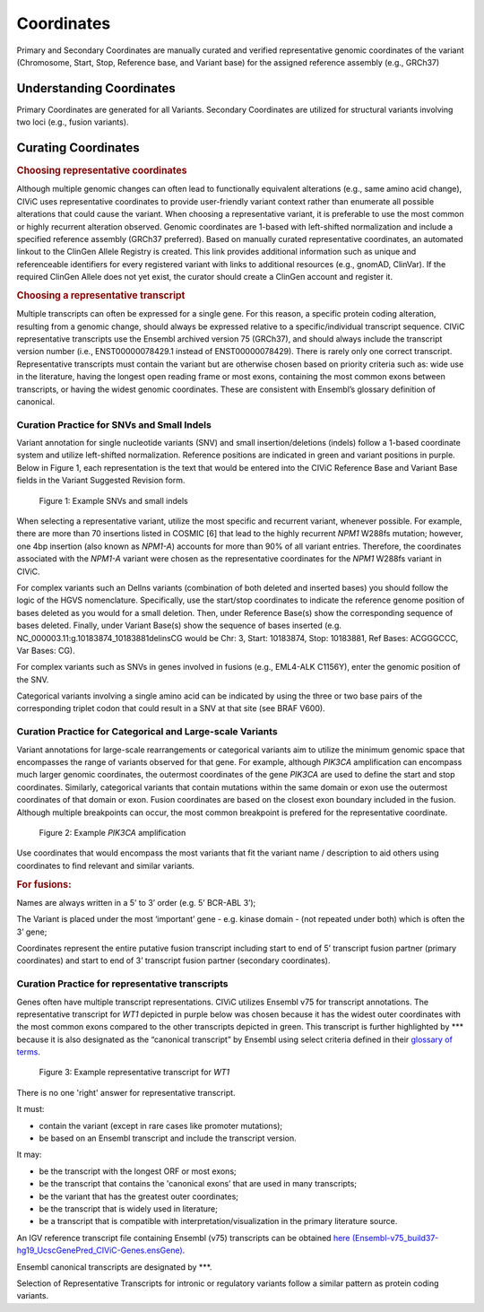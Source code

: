 Coordinates
===========
Primary and Secondary Coordinates are manually curated and verified representative genomic coordinates of the variant (Chromosome, Start, Stop, Reference base, and Variant base) for the assigned reference assembly (e.g., GRCh37)

Understanding Coordinates
-------------------------
Primary Coordinates are generated for all Variants. Secondary Coordinates are utilized for structural variants involving two loci (e.g., fusion variants). 


Curating Coordinates
--------------------

.. rubric:: Choosing representative coordinates

Although multiple genomic changes can often lead to functionally equivalent alterations (e.g., same amino acid change), CIViC uses representative coordinates to provide user-friendly variant context rather than enumerate all possible alterations that could cause the variant. When choosing a representative variant, it is preferable to use the most common or highly recurrent alteration observed. Genomic coordinates are 1-based with left-shifted normalization and include a specified reference assembly (GRCh37 preferred). Based on manually curated representative coordinates, an automated linkout to the ClinGen Allele Registry is created. This link provides additional information such as unique and referenceable identifiers for every registered variant with links to additional resources (e.g., gnomAD, ClinVar). If the required ClinGen Allele does not yet exist, the curator should create a ClinGen account and register it.

.. rubric:: Choosing a representative transcript

Multiple transcripts can often be expressed for a single gene. For this reason, a specific protein coding alteration, resulting from a genomic change, should always be expressed relative to a specific/individual transcript sequence. CIViC representative transcripts use the Ensembl archived version 75 (GRCh37), and should always include the transcript version number (i.e., ENST00000078429.1 instead of ENST00000078429). There is rarely only one correct transcript. Representative transcripts must contain the variant but are otherwise chosen based on priority criteria such as: wide use in the literature, having the longest open reading frame or most exons, containing the most common exons between transcripts, or having the widest genomic coordinates. These are consistent with Ensembl’s glossary definition of canonical.

Curation Practice for SNVs and Small Indels
~~~~~~~~~~~~~~~~~~~~~~~~~~~~~~~~~~~~~~~~~~~

Variant annotation for single nucleotide variants (SNV) and small insertion/deletions (indels) follow a 1-based coordinate system and utilize left-shifted normalization. Reference positions are indicated in green and variant positions in purple. Below in Figure 1, each representation is the text that would be entered into the CIViC Reference Base and Variant Base fields in the Variant Suggested Revision form.

.. figure:: /images/figures/VariantCoordinateCuration_SNVs_small_indels_alt.png
   :alt: Example SNVs and small indels

   Figure 1: Example SNVs and small indels

When selecting a representative variant, utilize the most specific and recurrent variant, whenever possible. For example, there are more than 70 insertions listed in COSMIC [6] that lead to the highly recurrent *NPM1* W288fs mutation; however, one 4bp insertion (also known as *NPM1-A*) accounts for more than 90% of all variant entries. Therefore, the coordinates associated with the *NPM1-A* variant were chosen as the representative coordinates for the *NPM1* W288fs variant in CIViC.

For complex variants such an DelIns variants (combination of both deleted and inserted bases) you should follow the logic of the HGVS nomenclature. Specifically, use the start/stop coordinates to indicate the reference genome position of bases deleted as you would for a small deletion. Then, under Reference Base(s) show the corresponding sequence of bases deleted. Finally, under Variant Base(s) show the sequence of bases inserted (e.g. NC_000003.11:g.10183874_10183881delinsCG would be Chr: 3, Start: 10183874, Stop: 10183881, Ref Bases: ACGGGCCC, Var Bases: CG).

For complex variants such as SNVs in genes involved in fusions (e.g., EML4-ALK C1156Y), enter the genomic position of the SNV.

Categorical variants involving a single amino acid can be indicated by using the three or two base pairs of the corresponding triplet codon that could result in a SNV at that site (see BRAF V600).

Curation Practice for Categorical and Large-scale Variants 
~~~~~~~~~~~~~~~~~~~~~~~~~~~~~~~~~~~~~~~~~~~~~~~~~~~~~~~~~~
Variant annotations for large-scale rearrangements or categorical variants aim to utilize the minimum genomic space that encompasses the range of variants observed for that gene. For example, although *PIK3CA* amplification can encompass much larger genomic coordinates, the outermost coordinates of the gene *PIK3CA* are used to define the start and stop coordinates. Similarly, categorical variants that contain mutations within the same domain or exon use the outermost coordinates of that domain or exon. Fusion coordinates are based on the closest exon boundary included in the fusion. Although multiple breakpoints can occur, the most common breakpoint is prefered for the representative coordinate.

.. figure:: /images/figures/VariantCoordinateCuration_Large_alterations_alt.png
   :alt: Example categorical and large-scale variants

   Figure 2: Example *PIK3CA* amplification

Use coordinates that would encompass the most variants that fit the variant name / description to aid others using coordinates to find relevant and similar variants.

.. rubric:: For fusions:

Names are always written in a 5’ to 3’ order (e.g. 5’ BCR-ABL 3’);

The Variant is placed under the most ‘important’ gene - e.g. kinase domain - (not repeated under both) which is often the 3’ gene;

Coordinates represent the entire putative fusion transcript including start to end of 5’ transcript fusion partner (primary coordinates) and start to end of 3’ transcript fusion partner (secondary coordinates).

Curation Practice for representative transcripts
~~~~~~~~~~~~~~~~~~~~~~~~~~~~~~~~~~~~~~~~~~~~~~~~

Genes often have multiple transcript representations. CIViC utilizes Ensembl v75 for transcript annotations. The representative transcript for *WT1* depicted in purple below was chosen because it has the widest outer coordinates with the most common exons compared to the other transcripts depicted in green. This transcript is further highlighted by \*\*\* because it is also designated as the “canonical transcript” by Ensembl using select criteria defined in their `glossary of terms <http://useast.ensembl.org/Help/Glossary>`__.

.. figure:: /images/figures/WT1-transcript.jpg
   :alt: Example representative transcript for *WT1*

   Figure 3: Example representative transcript for *WT1*

There is no one 'right' answer for representative transcript.

It must:

- contain the variant (except in rare cases like promoter mutations);
- be based on an Ensembl transcript and include the transcript version.

It may:

- be the transcript with the longest ORF or most exons;
- be the transcript that contains the 'canonical exons’ that are used in many transcripts;
- be the variant that has the greatest outer coordinates;
- be the transcript that is widely used in literature;
- be a transcript that is compatible with interpretation/visualization in the primary literature source.

An IGV reference transcript file containing Ensembl (v75) transcripts can be obtained `here (Ensembl-v75_build37-hg19_UcscGenePred_CIViC-Genes.ensGene) <https://civicdb.org/downloads/Ensembl-v75_build37-hg19_UcscGenePred_CIViC-Genes.ensGene>`__.

Ensembl canonical transcripts are designated by \*\*\*.

Selection of Representative Transcripts for intronic or regulatory variants follow a similar pattern as protein coding variants.


